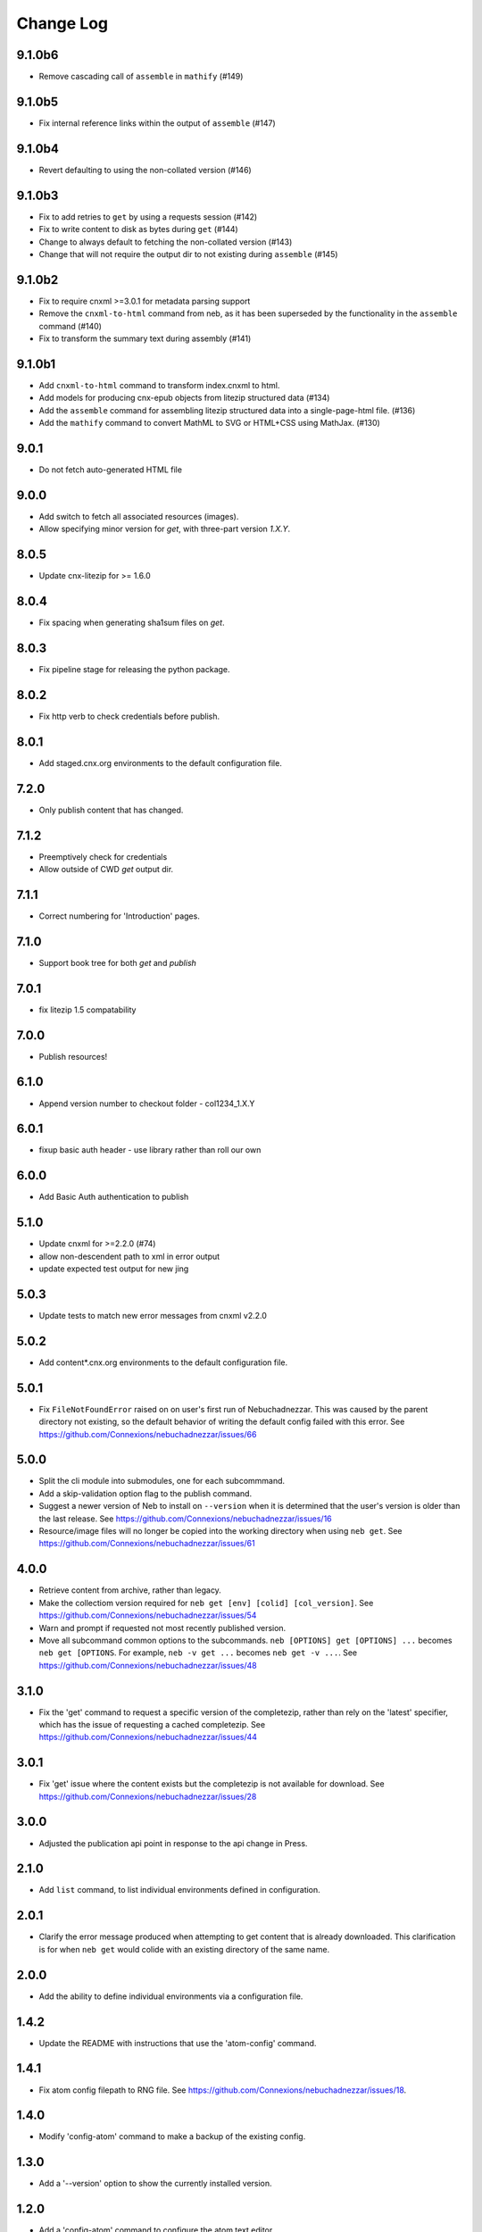 ==========
Change Log
==========

9.1.0b6
-------

- Remove cascading call of ``assemble`` in ``mathify`` (#149)

9.1.0b5
-------

- Fix internal reference links within the output of ``assemble`` (#147)

9.1.0b4
-------

- Revert defaulting to using the non-collated version (#146)

9.1.0b3
-------

- Fix to add retries to ``get`` by using a requests session (#142)
- Fix to write content to disk as bytes during ``get`` (#144)
- Change to always default to fetching the non-collated version (#143)
- Change that will not require the output dir to not existing during
  ``assemble`` (#145)

9.1.0b2
-------

- Fix to require cnxml >=3.0.1 for metadata parsing support
- Remove the ``cnxml-to-html`` command from neb, as it has been superseded
  by the functionality in the ``assemble`` command (#140)
- Fix to transform the summary text during assembly (#141)

9.1.0b1
-------

- Add ``cnxml-to-html`` command to transform index.cnxml to html.
- Add models for producing cnx-epub objects from litezip structured
  data (#134)
- Add the ``assemble`` command for assembling litezip structured data into
  a single-page-html file. (#136)
- Add the ``mathify`` command to convert MathML to SVG or HTML+CSS using
  MathJax. (#130)

9.0.1
-----

- Do not fetch auto-generated HTML file

9.0.0
-----

- Add switch to fetch all associated resources (images).
- Allow specifying minor version for `get`, with three-part version `1.X.Y`.

8.0.5
-----

- Update cnx-litezip for >= 1.6.0

8.0.4
-----

- Fix spacing when generating sha1sum files on `get`.

8.0.3
-----

- Fix pipeline stage for releasing the python package.

8.0.2
-----

- Fix http verb to check credentials before publish.

8.0.1
-----

- Add staged.cnx.org environments to the default configuration file.

7.2.0
-----

- Only publish content that has changed.

7.1.2
-----

- Preemptively check for credentials
- Allow outside of CWD `get` output dir.

7.1.1
-----

- Correct numbering for 'Introduction' pages.

7.1.0
-----

- Support book tree for both `get` and `publish`

7.0.1
-----

- fix litezip 1.5 compatability

7.0.0
-----

- Publish resources!

6.1.0
-----

- Append version number to checkout folder - col1234_1.X.Y

6.0.1
-----

- fixup basic auth header - use library rather than roll our own

6.0.0
-----

- Add Basic Auth authentication to publish

5.1.0
-----

- Update cnxml for >=2.2.0 (#74)

- allow non-descendent path to xml in error output

- update expected test output for new jing

5.0.3
-----

- Update tests to match new error messages from cnxml v2.2.0

5.0.2
-----

- Add content*.cnx.org environments to the default configuration file.

5.0.1
-----

- Fix ``FileNotFoundError`` raised on on user's first run of Nebuchadnezzar.
  This was caused by the parent directory not existing, so the default
  behavior of writing the default config failed with this error.
  See https://github.com/Connexions/nebuchadnezzar/issues/66

5.0.0
-----

- Split the cli module into submodules, one for each subcommmand.

- Add a skip-validation option flag to the publish command.

- Suggest a newer version of Neb to install on ``--version`` when
  it is determined that the user's version is older than the last
  release.
  See https://github.com/Connexions/nebuchadnezzar/issues/16

- Resource/image files will no longer be copied into the working
  directory when using ``neb get``.
  See https://github.com/Connexions/nebuchadnezzar/issues/61

4.0.0
-----

- Retrieve content from archive, rather than legacy.

- Make the collectiom version required for
  ``neb get [env] [colid] [col_version]``.
  See https://github.com/Connexions/nebuchadnezzar/issues/54

- Warn and prompt if requested not most recently published version.

- Move all subcommand common options to the subcommands.
  ``neb [OPTIONS] get [OPTIONS] ...`` becomes ``neb get [OPTIONS``.
  For example, ``neb -v get ...`` becomes ``neb get -v ...``.
  See https://github.com/Connexions/nebuchadnezzar/issues/48

3.1.0
-----

- Fix the 'get' command to request a specific version of the completezip,
  rather than rely on the 'latest' specifier, which has the issue of
  requesting a cached completezip.
  See https://github.com/Connexions/nebuchadnezzar/issues/44

3.0.1
-----

- Fix 'get' issue where the content exists but the completezip is not
  available for download.
  See https://github.com/Connexions/nebuchadnezzar/issues/28

3.0.0
-----

- Adjusted the publication api point in response to the api change in Press.

2.1.0
-----

- Add ``list`` command, to list individual environments defined
  in configuration.

2.0.1
-----

- Clarify the error message produced when attempting to get content
  that is already downloaded. This clarification is for when ``neb get``
  would colide with an existing directory of the same name.

2.0.0
-----

- Add the ability to define individual environments via a configuration file.

1.4.2
-----

- Update the README with instructions that use the 'atom-config' command.

1.4.1
-----

- Fix atom config filepath to RNG file.
  See https://github.com/Connexions/nebuchadnezzar/issues/18.

1.4.0
-----

- Modify 'config-atom' command to make a backup of the existing config.

1.3.0
-----

- Add a '--version' option to show the currently installed version.

1.2.0
-----

- Add a 'config-atom' command to configure the atom text editor.

1.1.2
-----

- Fix to allow the 'get' command to use the temporary environment
  variables to modify the url for acquiring the content.

1.1.1
-----

- Fix publishing url to allow the user to modify the url scheme.

1.1.0
-----

- Adds a publish command that communicates with a Press service.
